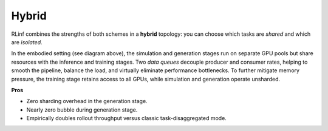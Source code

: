Hybrid 
=================

.. image:: ../../../_static/svg/hybrid.svg
   :width: 600px
   :align: center
   :class: hyb-img

RLinf combines the strengths of both schemes in a **hybrid** topology:
you can choose which tasks are *shared* and which are *isolated*.

In the embodied setting (see diagram above), 
the simulation and generation stages run on separate GPU pools but share resources with the inference and training stages. 
Two *data queues* decouple producer and consumer rates, 
helping to smooth the pipeline, balance the load, and virtually eliminate performance bottlenecks.
To further mitigate memory pressure, 
the training stage retains access to all GPUs, while simulation and generation operate unsharded.

**Pros**

* Zero sharding overhead in the generation stage.  
* Nearly zero bubble during generation stage.  
* Empirically doubles rollout throughput versus classic task-disaggregated mode.
